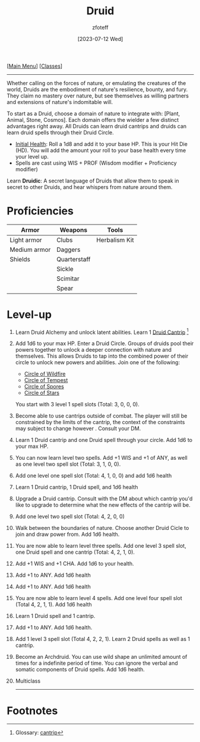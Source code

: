 :PROPERTIES:
:ID:        8bb9a08a-9770-4231-a002-ad7dcf83e4d8
:END:
#+title:    Druid
#+filetags: :DND:druid:
#+author:   zfoteff
#+date:     [2023-07-12 Wed]
#+summary:  Druid class summary
#+HTML_HEAD: <link rel="stylesheet" type="text/css" href="../static/stylesheets/subclass-style.css" />
#+BEGIN_CENTER
[[[id:7d419730-2064-41f9-80ee-f24ed9b01ac7][Main Menu]]] [[[id:69ef1740-156a-4e42-9493-49ec80a4ac26][Classes]]]
#+END_CENTER
-----
Whether calling on the forces of nature, or emulating the creatures of the world, Druids are the embodiment of nature's resilience, bounty, and fury. They claim no mastery over nature, but see themselves as willing partners and extensions of nature's indomitable will.

To start as a Druid, choose a domain of nature to integrate with: [Plant, Animal, Stone, Cosmos]. Each domain offers the wielder a few distinct advantages right away. All Druids can learn druid cantrips and druids can learn druid spells through their Druid Circle.

- _Initial Health_: Roll a 1d8 and add it to your base HP. This is your Hit Die (HD). You will add the amount your roll to your base health every time your level up.
- Spells are cast using WIS + PROF (Wisdom modifier + Proficiency modifier)

Learn *Druidic*: A secret language of Druids that allow them to speak in secret to other Druids, and hear whispers from nature around them.
* Proficiencies
| Armor        | Weapons      | Tools         |
|--------------+--------------+---------------|
| Light armor  | Clubs        | Herbalism Kit |
| Medium armor | Daggers      |               |
| Shields      | Quarterstaff |               |
|              | Sickle       |               |
|              | Scimitar     |               |
|              | Spear        |               |
* Level-up
1. Learn Druid Alchemy and unlock latent abilities. Learn 1 [[id:b32b2d16-0b71-4af9-9464-b5575f720a99][Druid Cantrip]] [fn:1]
2. Add 1d6 to your max HP. Enter a Druid Circle. Groups of druids pool their powers together to unlock a deeper connection with nature and themselves. This allows Druids to tap into the combined power of their circle to unlock new powers and abilities. Join one of the following:
   - [[id:92febd59-6eaa-4865-9d56-d774d2cc6242][Circle of Wildfire]]
   - [[id:3a7918b4-f554-49e8-a776-b61a2367c45e][Circle of Tempest]]
   - [[id:d4220018-171b-4cbe-8402-4400d683be28][Circle of Spores]]
   - [[id:0fac5d1e-c2d6-47d5-8062-3bc4887a03c6][Circle of Stars]]

   You start with 3 level 1 spell slots (Total: 3, 0, 0, 0).
3. Become able to use cantrips outside of combat. The player will still be constrained by the limits of the cantrip, the context of the constraints may subject to change however . Consult your DM.
4. Learn 1 Druid cantrip and one Druid spell through your circle. Add 1d6 to your max HP.
5. You can now learn level two spells. Add +1 WIS and +1 of ANY, as well as one level two spell slot (Total: 3, 1, 0, 0).
6. Add one level one spell slot (Total: 4, 1, 0, 0) and add 1d6 health
7. Learn 1 Druid cantrip, 1 Druid spell, and 1d6 health
8. Upgrade a Druid cantrip. Consult with the DM about which cantrip you'd like to upgrade to determine what the new effects of the cantrip will be.
9. Add one level two spell slot (Total: 4, 2, 0, 0)
10. Walk between the boundaries of nature. Choose another Druid Cicle to join and draw power from. Add 1d6 health.
11. You are now able to learn level three spells. Add one level 3 spell slot, one Druid spell and one cantrip (Total: 4, 2, 1, 0).
12. Add +1 WIS and +1 CHA. Add 1d6 to your health.
13. Add +1 to ANY. Add 1d6 health
14. Add +1 to ANY. Add 1d6 health
15. You are now able to learn level 4 spells. Add one level four spell slot (Total 4, 2, 1, 1). Add 1d6 health
16. Learn 1 Druid spell and 1 cantrip.
17. Add +1 to ANY. Add 1d6 health.
18. Add 1 level 3 spell slot (Total 4, 2, 2, 1). Learn 2 Druid spells as well as 1 cantrip.
19. Become an Archdruid. You can use wild shape an unlimited amount of times for a indefinite period of time. You can ignore the verbal and somatic components of Druid spells. Add 1d6 health.
20. Multiclass
   -----
* Footnotes
[fn:1] Glossary: [[id:a3719559-2b06-443a-b75a-96c9aa3f3b26][cantrip]]
